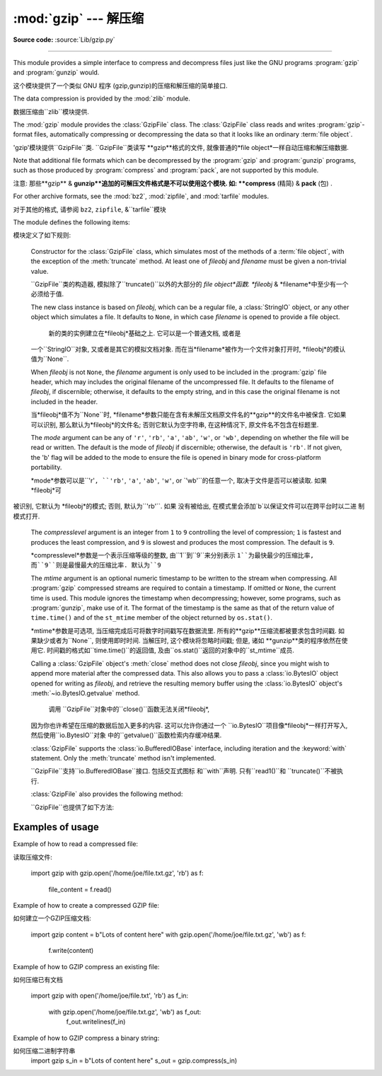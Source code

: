 :mod:`gzip` --- 解压缩
=================================================

.. module:: gzip
   :synopsis: Interfaces for gzip compression and decompression using file objects.

**Source code:** :source:`Lib/gzip.py`

--------------

This module provides a simple interface to compress and decompress files just
like the GNU programs :program:`gzip` and :program:`gunzip` would.

这个模块提供了一个类似 GNU 程序 (gzip,gunzip)的压缩和解压缩的简单接口. 

The data compression is provided by the :mod:`zlib` module.

数据压缩由``zlib``模块提供. 


The :mod:`gzip` module provides the :class:`GzipFile` class. The :class:`GzipFile`
class reads and writes :program:`gzip`\ -format files, automatically compressing
or decompressing the data so that it looks like an ordinary :term:`file object`.

'gzip'模块提供``GzipFile``类. 
``GzipFile``类读写 **gzip**格式的文件, 
就像普通的*file object*一样自动压缩和解压缩数据. 


Note that additional file formats which can be decompressed by the
:program:`gzip` and :program:`gunzip` programs, such  as those produced by
:program:`compress` and :program:`pack`, are not supported by this module.

注意: 
那些**gzip** & **gunzip**追加的可解压文件格式是不可以使用这个模块. 
如: **compress**  (精简) & **pack** (包) . 


For other archive formats, see the :mod:`bz2`, :mod:`zipfile`, and
:mod:`tarfile` modules.

对于其他的格式, 请参阅 ``bz2``, ``zipfile``, &``tarfile``模块


The module defines the following items:

模块定义了如下规则: 


.. class:: GzipFile(filename=None, mode=None, compresslevel=9, fileobj=None, mtime=None)

   Constructor for the :class:`GzipFile` class, which simulates most of the
   methods of a :term:`file object`, with the exception of the :meth:`truncate`
   method.  At least one of *fileobj* and *filename* must be given a non-trivial
   value.

   ``GzipFile``类的构造器, 模拟除了``truncate()``以外的大部分的
   *file object*函数. *fileobj* & *filename*中至少有一个必须给于值. 


   The new class instance is based on *fileobj*, which can be a regular file, a
   :class:`StringIO` object, or any other object which simulates a file.  It
   defaults to ``None``, in which case *filename* is opened to provide a file
   object.

    新的类的实例建立在*fileobj*基础之上. 它可以是一个普通文档, 或者是
   一个``StringIO``对象, 又或者是其它的模拟文档对象. 
   而在当*filename*被作为一个文件对象打开时, *fileobj*的模认值为``None``. 


   When *fileobj* is not ``None``, the *filename* argument is only used to be
   included in the :program:`gzip` file header, which may includes the original
   filename of the uncompressed file.  It defaults to the filename of *fileobj*, if
   discernible; otherwise, it defaults to the empty string, and in this case the
   original filename is not included in the header.

   当*fileobj*值不为``None``时, 
   *filename*参数只能在含有未解压文档原文件名的**gzip**的文件名中被保含. 
   它如果可以识别, 那么默认为*fileobj*的文件名; 
   否则它默认为空字符串, 在这种情况下, 原文件名不包含在标题里. 


   The *mode* argument can be any of ``'r'``, ``'rb'``, ``'a'``, ``'ab'``, ``'w'``,
   or ``'wb'``, depending on whether the file will be read or written.  The default
   is the mode of *fileobj* if discernible; otherwise, the default is ``'rb'``. If
   not given, the 'b' flag will be added to the mode to ensure the file is opened
   in binary mode for cross-platform portability.

   *mode*参数可以是``'r'``, ``'rb'``, ``'a'``, ``'ab'``, ``'w'``, or
   `'wb'``的任意一个, 取决于文件是否可以被读取. 如果 *fileobj*可
  被识别, 它默认为 *fileobj*的模式; 否则, 默认为``'rb'``. 如果
  没有被给出, 在模式里会添加`b`以保证文件可以在跨平台时以二进
  制模式打开. 


   The *compresslevel* argument is an integer from ``1`` to ``9`` controlling the
   level of compression; ``1`` is fastest and produces the least compression, and
   ``9`` is slowest and produces the most compression.  The default is ``9``.

   *compresslevel*参数是一个表示压缩等级的整数, 由``1``到``9``来分别表示
   ``1``为最快最少的压缩比率, 而``9``则是最慢最大的压缩比率. 默认为``9``


   The *mtime* argument is an optional numeric timestamp to be written to
   the stream when compressing.  All :program:`gzip` compressed streams are
   required to contain a timestamp.  If omitted or ``None``, the current
   time is used.  This module ignores the timestamp when decompressing;
   however, some programs, such as :program:`gunzip`\ , make use of it.
   The format of the timestamp is the same as that of the return value of
   ``time.time()`` and of the ``st_mtime`` member of the object returned
   by ``os.stat()``.

   *mtime*参数是可选项, 当压缩完成后可将数字时间戳写在数据流里. 
   所有的**gzip**压缩流都被要求包含时间戳. 如果缺少或者为``None``, 
   则使用即时时间. 当解压时, 这个模块将忽略时间戳; 但是, 诸如
   **gunzip**类的程序依然在使用它. 时间戳的格式如``time.time()``的返回值, 
   及由``os.stat()``返回的对象中的``st_mtime``成员. 


   Calling a :class:`GzipFile` object's :meth:`close` method does not close
   *fileobj*, since you might wish to append more material after the compressed
   data.  This also allows you to pass a :class:`io.BytesIO` object opened for
   writing as *fileobj*, and retrieve the resulting memory buffer using the
   :class:`io.BytesIO` object's :meth:`~io.BytesIO.getvalue` method.

    调用 ``GzipFile``对象中的``close()``函数无法关闭*fileobj*, 
   因为你也许希望在压缩的数据后加入更多的内容. 这可以允许你通过一个
   ``io.BytesIO``项目像*fileobj*一样打开写入, 然后使用``io.BytesIO``对象
   中的``getvalue()``函数检索内存缓冲结果. 


   :class:`GzipFile` supports the :class:`io.BufferedIOBase` interface,
   including iteration and the :keyword:`with` statement.  Only the
   :meth:`truncate` method isn't implemented.

   ``GzipFile``支持``io.BufferedIOBase``接口. 包括交互式图标
   和``with``声明. 只有``read1()``和 ``truncate()``不被执行. 


   :class:`GzipFile` also provides the following method:

   ``GzipFile``也提供了如下方法: 


   .. method:: peek([n])

      Read *n* uncompressed bytes without advancing the file position.
      At most one single read on the compressed stream is done to satisfy
      the call.  The number of bytes returned may be more or less than
      requested.

      读取*n*未压缩字节, 而不推进文件位置. 
      大多数时候, 可以根据要求单独读取压缩流. 
      返回的字节数可能比要求多或少. 


      .. versionadded:: 3.2

   .. versionchanged:: 3.1
      Support for the :keyword:`with` statement was added.

   .. versionchanged:: 3.2
      Support for zero-padded files was added.

   .. versionchanged:: 3.2
      Support for unseekable files was added.


.. function:: open(filename, mode='rb', compresslevel=9)

   This is a shorthand for ``GzipFile(filename,`` ``mode,`` ``compresslevel)``.
   The *filename* argument is required; *mode* defaults to ``'rb'`` and
   *compresslevel* defaults to ``9``.

 这是``GzipFile(filename,`` ``mode,`` ``compresslevel)``的简写. 
   *filename*是必需的, *mode*默认``'rb'``, *compresslevel*默认``9``


.. function:: compress(data, compresslevel=9)

   Compress the *data*, returning a :class:`bytes` object containing
   the compressed data.  *compresslevel* has the same meaning as in
   the :class:`GzipFile` constructor above.

    压缩*data*, 返回一个包含被压缩数据的``bytes``对象. 
   *compresslevel* 意义同上面``GzipFile``介绍


   .. versionadded:: 3.2

.. function:: decompress(data)

   Decompress the *data*, returning a :class:`bytes` object containing the
   uncompressed data.

   解压缩*data*, 返回一个包含被解压数据的``bytes``对象. 


   .. versionadded:: 3.2


.. _gzip-usage-examples:

Examples of usage
-----------------

Example of how to read a compressed file::

读取压缩文件: 



   import gzip
   with gzip.open('/home/joe/file.txt.gz', 'rb') as f:
       file_content = f.read()

Example of how to create a compressed GZIP file::

如何建立一个GZIP压缩文档: 


   import gzip
   content = b"Lots of content here"
   with gzip.open('/home/joe/file.txt.gz', 'wb') as f:
       f.write(content)

Example of how to GZIP compress an existing file::

如何压缩已有文档


   import gzip
   with open('/home/joe/file.txt', 'rb') as f_in:
       with gzip.open('/home/joe/file.txt.gz', 'wb') as f_out:
           f_out.writelines(f_in)

Example of how to GZIP compress a binary string::

如何压缩二进制字符串
   import gzip
   s_in = b"Lots of content here"
   s_out = gzip.compress(s_in)

.. seealso::

   Module :mod:`zlib`
      The basic data compression module needed to support the :program:`gzip` file
      format.

        模块``zlib``
      基础的数据压缩模块必须要支持**gzip**文件格式. 





